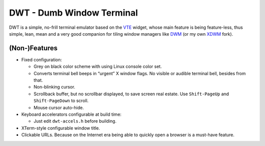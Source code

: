 ==========================
DWT - Dumb Window Terminal
==========================

DWT is a simple, no-frill terminal emulator based on the VTE_ widget, whose
main feature is being feature-less, thus simple, lean, mean and a very good
companion for tiling window managers like DWM_ (or my own XDWM_ fork).

(Non-)Features
==============

* Fixed configuration:

  - Grey on black color scheme with using Linux console color set.

  - Converts terminal bell beeps in “urgent” X window flags. No visible
    or audible terminal bell, besides from that.

  - Non-blinking cursor.

  - Scrollback buffer, but no scrollbar displayed, to save screen real
    estate. Use ``Shift-PageUp`` and ``Shift-PageDown`` to scroll.

  - Mouse cursor auto-hide.

* Keyboard accelerators configurable at build time:

  - Just edit ``dwt-accels.h`` before building.

* XTerm-style configurable window title.

* Clickable URLs. Because on the Internet era being able to quickly open
  a browser is a must-have feature.

.. _VTE: http://developer.gnome.org/vte/
.. _DWM: http://dwm.suckless.org/
.. _XDWM: https://github.com/aperezdc/xdwm
